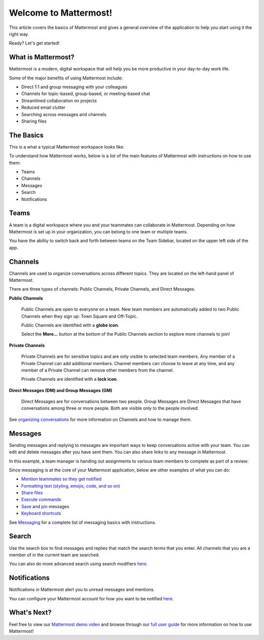 Welcome to Mattermost!
======================

This article covers the basics of Mattermost and gives a general overview of the application to help you start using it the right way.

Ready? Let's get started!

What is Mattermost?
--------------------

Mattermost is a modern, digital workspace that will help you be more productive in your day-to-day work life.

Some of the major benefits of using Mattermost include:

- Direct 1:1 and group messaging with your colleagues
- Channels for topic-based, group-based, or meeting-based chat
- Streamlined collaboration on projects
- Reduced email clutter
- Searching across messages and channels
- Sharing files

The Basics
-----------

This is a what a typical Mattermost workspace looks like: 

.. image:: ../../images/ui2.png
   :alt: An example Mattermost interface.

To understand how Mattermost works, below is a list of the main features of Mattermost with instructions on how to use them:

- Teams
- Channels
- Messages
- Search
- Notifications

Teams
-----

A team is a digital workspace where you and your teammates can collaborate in Mattermost. Depending on how Mattermost is set up in your organization, you can belong to one team or multiple teams.

You have the ability to switch back and forth between teams on the Team Sidebar, located on the upper left side of the app.

.. image:: ../../images/teams.gif
   :alt: Switch between Mattermost teams.

Channels
--------

Channels are used to organize conversations across different topics. They are located on the left-hand panel of Mattermost. 

There are three types of channels: Public Channels, Private Channels, and Direct Messages.

.. image:: ../../images/ui_channels5.png
   :alt: ui_channels

**Public Channels**

  Public Channels are open to everyone on a team. New team members are automatically added to two Public Channels when they sign up: Town Square and Off-Topic.

  Public Channels are identified with a **globe icon**.

  Select the **More...** button at the bottom of the Public Channels section to explore more channels to join!

**Private Channels**

  Private Channels are for sensitive topics and are only visible to selected team members. Any member of a Private Channel can add additional members. Channel members can choose to leave at any time, and any member of a Private Channel can remove other members from the channel. 

  Private Channels are identified with a **lock icon**.

**Direct Messages (DM) and Group Messages (GM)**

  Direct Messages are for conversations between two people. Group Messages are Direct Messages that have conversations among three or more people. Both are visible only to the people involved.

See `organizing conversations <https://docs.mattermost.com/help/getting-started/organizing-conversations.html>`__ for more information on Channels and how to manage them. 

Messages
--------

Sending messages and replying to messages are important ways to keep conversations active with your team. You can edit and delete messages after you have sent them. You can also share links to any message in Mattermost.

In this example, a team manager is handing out assignments to various team members to complete as part of a review:

.. image:: ../../images/ui_messages.png
   :alt: Mattermost direct messages.

Since messaging is at the core of your Mattermost application, below are other examples of what you can do:

- `Mention teammates so they get notified <https://docs.mattermost.com/help/messaging/mentioning-teammates.html>`__
- `Formatting text (styling, emojis, code, and so on) <https://docs.mattermost.com/help/messaging/formatting-text.html>`__
- `Share files <https://docs.mattermost.com/help/messaging/attaching-files.html>`__
- `Execute commands <https://docs.mattermost.com/help/messaging/executing-commands.html>`__
- `Save <https://docs.mattermost.com/help/messaging/flagging-messages.html>`__ and `pin <https://docs.mattermost.com/help/messaging/pinning-messages.html>`__ messages
- `Keyboard shortcuts <https://docs.mattermost.com/help/messaging/keyboard-shortcuts.html>`__

See `Messaging <https://docs.mattermost.com/guides/user.html#messaging>`__ for a complete list of messaging basics with instructions.

Search
-------

Use the search box to find messages and replies that match the search terms that you enter. All channels that you are a member of in the current team are searched.

.. image:: ../../images/ui_search.png
   :alt: Search all Mattermost channels you're a member of in the current team.

You can also do more advanced search using search modifiers `here <https://docs.mattermost.com/help/getting-started/searching.html>`__.

Notifications
-------------

Notifications in Mattermost alert you to unread messages and mentions.

.. image:: ../../images/ui_notifications.png
   :alt: Mattermost notifies you of new messages and mentions. 

You can configure your Mattermost account for how you want to be notified `here <https://docs.mattermost.com/help/getting-started/configuring-notifications.html>`__.


What's Next?
------------
Feel free to view our `Mattermost demo video  <https://www.youtube.com/watch?v=FuDvrkrqRzg>`__ and browse through our `full user guide <https://docs.mattermost.com/guides/user.html>`__ for more information on how to use Mattermost!
  
